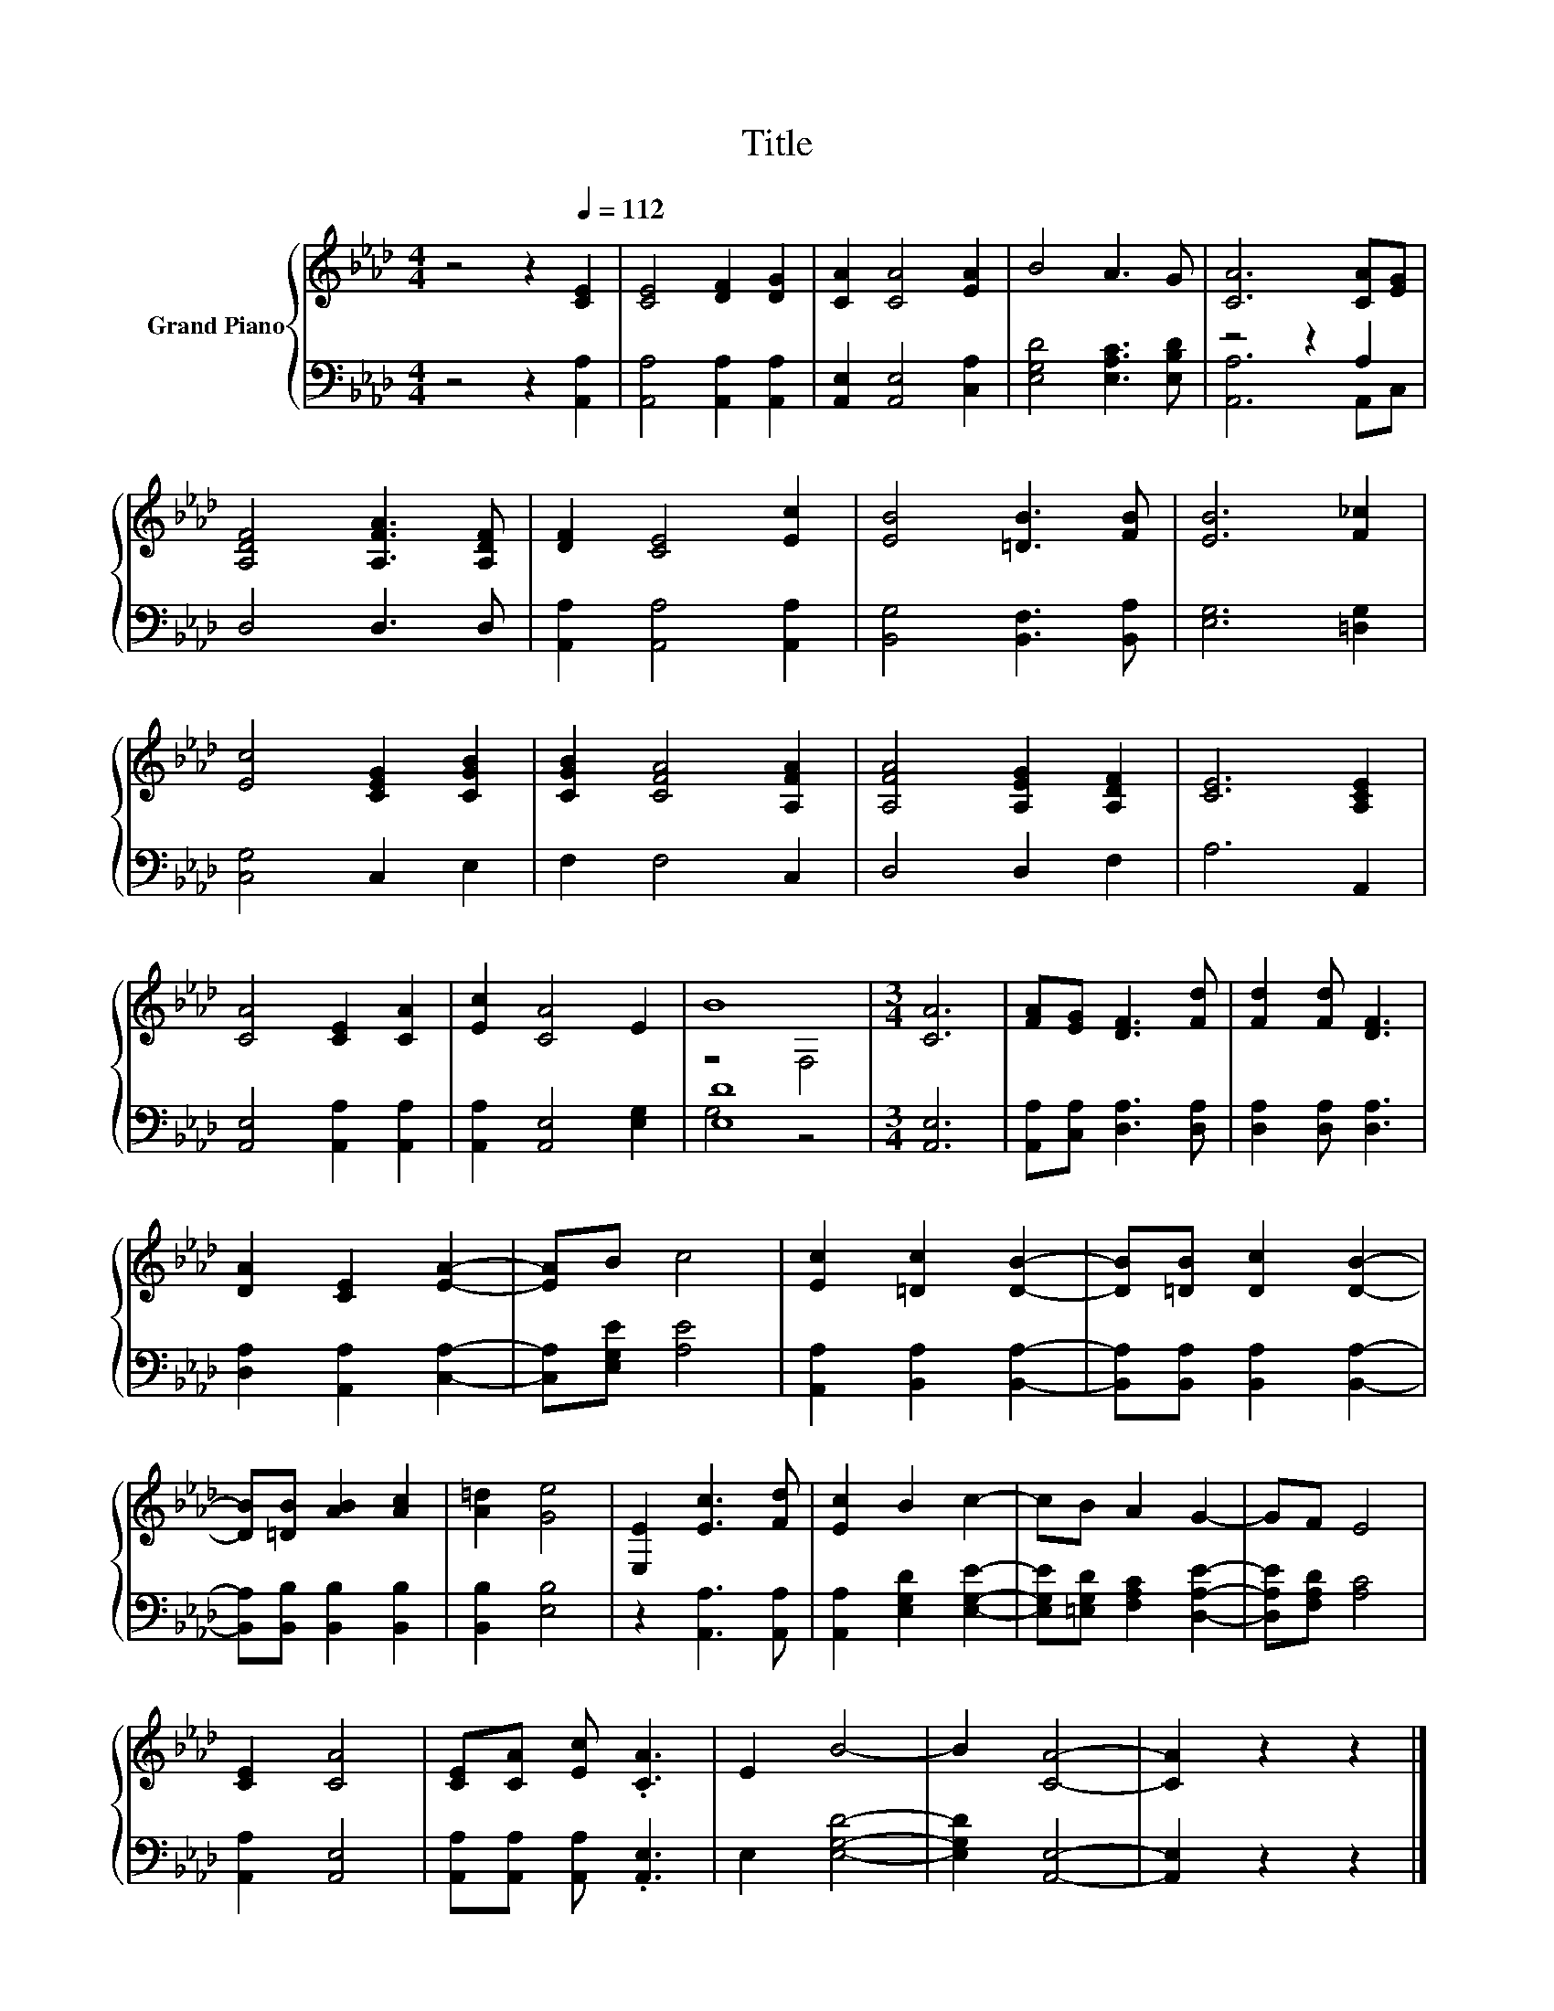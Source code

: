 X:1
T:Title
%%score { ( 1 4 ) | ( 2 3 ) }
L:1/8
M:4/4
K:Ab
V:1 treble nm="Grand Piano"
V:4 treble 
V:2 bass 
V:3 bass 
V:1
 z4 z2[Q:1/4=112] [CE]2 | [CE]4 [DF]2 [DG]2 | [CA]2 [CA]4 [EA]2 | B4 A3 G | [CA]6 [CA][EG] | %5
 [A,DF]4 [A,FA]3 [A,DF] | [DF]2 [CE]4 [Ec]2 | [EB]4 [=DB]3 [FB] | [EB]6 [F_c]2 | %9
 [Ec]4 [CEG]2 [CGB]2 | [CGB]2 [CFA]4 [A,FA]2 | [A,FA]4 [A,EG]2 [A,DF]2 | [CE]6 [A,CE]2 | %13
 [CA]4 [CE]2 [CA]2 | [Ec]2 [CA]4 E2 | B8 |[M:3/4] [CA]6 | [FA][EG] [DF]3 [Fd] | [Fd]2 [Fd] [DF]3 | %19
 [DA]2 [CE]2 [EA]2- | [EA]B c4 | [Ec]2 [=Dc]2 [DB]2- | [DB][=DB] [Dc]2 [DB]2- | %23
 [DB][=DB] [AB]2 [Ac]2 | [A=d]2 [Ge]4 | [E,E]2 [Ec]3 [Fd] | [Ec]2 B2 c2- | cB A2 G2- | GF E4 | %29
 [CE]2 [CA]4 | [CE][CA] [Ec] .[CA]3 | E2 B4- | B2 [CA]4- | [CA]2 z2 z2 |] %34
V:2
 z4 z2 [A,,A,]2 | [A,,A,]4 [A,,A,]2 [A,,A,]2 | [A,,E,]2 [A,,E,]4 [C,A,]2 | %3
 [E,G,D]4 [E,A,C]3 [E,B,D] | z4 z2 A,2 | D,4 D,3 D, | [A,,A,]2 [A,,A,]4 [A,,A,]2 | %7
 [B,,G,]4 [B,,F,]3 [B,,A,] | [E,G,]6 [=D,G,]2 | [C,G,]4 C,2 E,2 | F,2 F,4 C,2 | D,4 D,2 F,2 | %12
 A,6 A,,2 | [A,,E,]4 [A,,A,]2 [A,,A,]2 | [A,,A,]2 [A,,E,]4 [E,G,]2 | [E,D]8 |[M:3/4] [A,,E,]6 | %17
 [A,,A,][C,A,] [D,A,]3 [D,A,] | [D,A,]2 [D,A,] [D,A,]3 | [D,A,]2 [A,,A,]2 [C,A,]2- | %20
 [C,A,][E,G,E] [A,E]4 | [A,,A,]2 [B,,A,]2 [B,,A,]2- | [B,,A,][B,,A,] [B,,A,]2 [B,,A,]2- | %23
 [B,,A,][B,,B,] [B,,B,]2 [B,,B,]2 | [B,,B,]2 [E,B,]4 | z2 [A,,A,]3 [A,,A,] | %26
 [A,,A,]2 [E,G,D]2 [E,G,E]2- | [E,G,E][=E,G,D] [F,A,C]2 [D,A,E]2- | [D,A,E][F,A,D] [A,C]4 | %29
 [A,,A,]2 [A,,E,]4 | [A,,A,][A,,A,] [A,,A,] .[A,,E,]3 | E,2 [E,G,D]4- | [E,G,D]2 [A,,E,]4- | %33
 [A,,E,]2 z2 z2 |] %34
V:3
 x8 | x8 | x8 | x8 | [A,,A,]6 A,,C, | x8 | x8 | x8 | x8 | x8 | x8 | x8 | x8 | x8 | x8 | G,4 z4 | %16
[M:3/4] x6 | x6 | x6 | x6 | x6 | x6 | x6 | x6 | x6 | x6 | x6 | x6 | x6 | x6 | x6 | x6 | x6 | x6 |] %34
V:4
 x8 | x8 | x8 | x8 | x8 | x8 | x8 | x8 | x8 | x8 | x8 | x8 | x8 | x8 | x8 | z4 F,4 |[M:3/4] x6 | %17
 x6 | x6 | x6 | x6 | x6 | x6 | x6 | x6 | x6 | x6 | x6 | x6 | x6 | x6 | x6 | x6 | x6 |] %34

